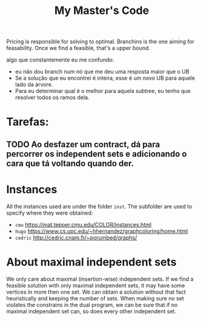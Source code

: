 #+Title: My Master's Code
Pricing is responsible for solving to optimal.
Branchins is the one aiming for feasability.
Once we find a feasible, that's a upper bound.

algo que constantemente eu me confundo:
- eu não dou branch num nó que me deu uma resposta maior que o UB
- Se a solução que eu encontrei é inteira, esse é um novo UB para aquele lado da árvore.
- Para eu determinar qual é o melhor para aquela subtree, eu tenho que resolver todos os ramos dela.


* Tarefas:
** TODO Ao desfazer um contract, dá para percorrer os independent sets e adicionando o cara que tá voltando quando der.


* Instances
All the instances used are under the folder =inst=. The subfolder are used to specify where they were obtained:
- =cmu= https://mat.tepper.cmu.edu/COLOR/instances.html
- =hugo= https://www.cs.upc.edu/~hhernandez/graphcoloring/home.html
- =cedric= http://cedric.cnam.fr/~porumbed/graphs/

* About maximal independent sets
We only care about maximal (insertion-wise) independent sets.
If we find a feasible solution with only maximal independent sets, it may have some vertices in more then one set.
We can obtain a solution without that fact heuristically and keeping the number of sets.
When making sure no set violates the constrains in the dual program, we can be sure that if no maximal independent set can, so does every other independent set.
